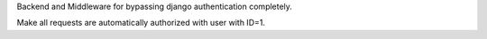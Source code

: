 Backend and Middleware for bypassing django authentication completely.

Make all requests are automatically authorized with user with ID=1.
